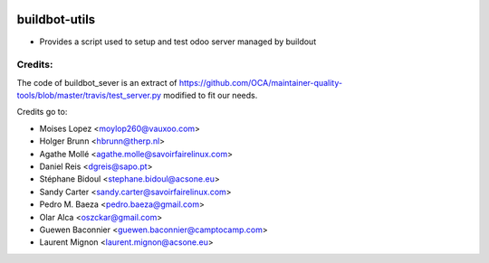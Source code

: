 .. image:: https://img.shields.io/badge/licence-AGPL--3-blue.svg
    :target: http://www.gnu.org/licenses/agpl-3.0-standalone.html
    :alt: License: AGPL-3

==============
buildbot-utils
==============

* Provides a script used to setup and test odoo server managed by buildout

Credits:
========

The code of buildbot_sever is an extract of https://github.com/OCA/maintainer-quality-tools/blob/master/travis/test_server.py
modified to fit our needs.

Credits go to:

* Moises Lopez <moylop260@vauxoo.com>
* Holger Brunn <hbrunn@therp.nl>
* Agathe Mollé <agathe.molle@savoirfairelinux.com>
* Daniel Reis <dgreis@sapo.pt>
* Stéphane Bidoul <stephane.bidoul@acsone.eu>
* Sandy Carter <sandy.carter@savoirfairelinux.com>
* Pedro M. Baeza <pedro.baeza@gmail.com>
* Olar Alca <oszckar@gmail.com>
* Guewen Baconnier <guewen.baconnier@camptocamp.com>
* Laurent Mignon <laurent.mignon@acsone.eu>
 

